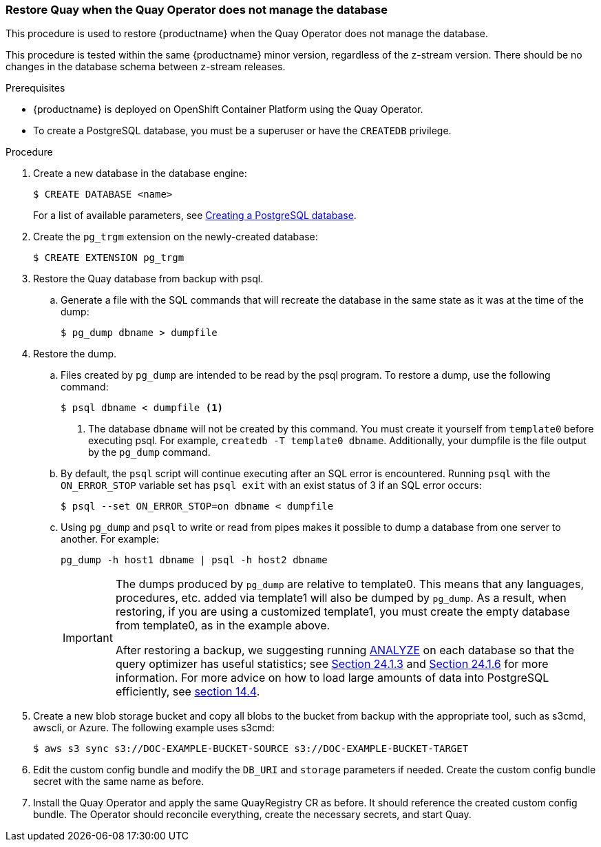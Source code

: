 === Restore Quay when the Quay Operator does not manage the database

This procedure is used to restore {productname} when the Quay Operator does not manage the database.

This procedure is tested within the same {productname} minor version, regardless of the z-stream version. There should be no changes in the database schema between z-stream releases.

.Prerequisites

* {productname} is deployed on OpenShift Container Platform using the Quay Operator.
* To create a PostgreSQL database, you must be a superuser or have the `CREATEDB` privilege.

.Procedure

. Create a new database in the database engine:
+
----
$ CREATE DATABASE <name>
----
+
For a list of available parameters, see link:https://www.postgresql.org/docs/11/sql-createdatabase.html[Creating a PostgreSQL database].

. Create the `pg_trgm` extension on the newly-created database:
+
----
$ CREATE EXTENSION pg_trgm
----

. Restore the Quay database from backup with psql.
.. Generate a file with the SQL commands that will recreate the database in the same state as it was at the time of the dump:
+
----
$ pg_dump dbname > dumpfile
----

. Restore the dump.
.. Files created by `pg_dump` are intended to be read by the psql program. To restore a dump, use the following command:
+
----
$ psql dbname < dumpfile <1>
----
+
<1> The database `dbname` will not be created by this command. You must create it yourself from `template0` before executing psql. For example, `createdb -T template0 dbname`. Additionally, your dumpfile is the file output by the `pg_dump` command.

.. By default, the `psql` script will continue executing after an SQL error is encountered. Running `psql` with the `ON_ERROR_STOP` variable set has `psql exit` with an exist status of 3 if an SQL error occurs:
+
----
$ psql --set ON_ERROR_STOP=on dbname < dumpfile
----

.. Using `pg_dump` and `psql` to write or read from pipes makes it possible to dump a database from one server to another. For example:
+
----
pg_dump -h host1 dbname | psql -h host2 dbname
----
+
[IMPORTANT]
====
The dumps produced by `pg_dump` are relative to template0. This means that any languages, procedures, etc. added via template1 will also be dumped by `pg_dump`. As a result, when restoring, if you are using a customized template1, you must create the empty database from template0, as in the example above.

After restoring a backup, we suggesting running link:https://www.postgresql.org/docs/11/sql-analyze.html[ANALYZE] on each database so that the query optimizer has useful statistics; see link:https://www.postgresql.org/docs/11/routine-vacuuming.html#VACUUM-FOR-STATISTICS[Section 24.1.3] and link:https://www.postgresql.org/docs/11/routine-vacuuming.html#AUTOVACUUM[Section 24.1.6] for more information. For more advice on how to load large amounts of data into PostgreSQL efficiently, see link:https://www.postgresql.org/docs/11/populate.html[section 14.4].
====

. Create a new blob storage bucket and copy all blobs to the bucket from backup with the appropriate tool, such as s3cmd, awscli, or Azure. The following example uses s3cmd:
+
----
$ aws s3 sync s3://DOC-EXAMPLE-BUCKET-SOURCE s3://DOC-EXAMPLE-BUCKET-TARGET
----

. Edit the custom config bundle and modify the `DB_URI` and `storage` parameters if needed. Create the custom config bundle secret with the same name as before.

. Install the Quay Operator and apply the same QuayRegistry CR as before. It should reference the created custom config bundle. The Operator should reconcile everything, create the necessary secrets, and start Quay.
